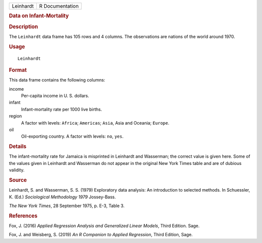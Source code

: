 .. container::

   .. container::

      ========= ===============
      Leinhardt R Documentation
      ========= ===============

      .. rubric:: Data on Infant-Mortality
         :name: data-on-infant-mortality

      .. rubric:: Description
         :name: description

      The ``Leinhardt`` data frame has 105 rows and 4 columns. The
      observations are nations of the world around 1970.

      .. rubric:: Usage
         :name: usage

      ::

         Leinhardt

      .. rubric:: Format
         :name: format

      This data frame contains the following columns:

      income
         Per-capita income in U. S. dollars.

      infant
         Infant-mortality rate per 1000 live births.

      region
         A factor with levels: ``Africa``; ``Americas``; ``Asia``, Asia
         and Oceania; ``Europe``.

      oil
         Oil-exporting country. A factor with levels: ``no``, ``yes``.

      .. rubric:: Details
         :name: details

      The infant-mortality rate for Jamaica is misprinted in Leinhardt
      and Wasserman; the correct value is given here. Some of the values
      given in Leinhardt and Wasserman do not appear in the original New
      York Times table and are of dubious validity.

      .. rubric:: Source
         :name: source

      Leinhardt, S. and Wasserman, S. S. (1979) Exploratory data
      analysis: An introduction to selected methods. In Schuessler, K.
      (Ed.) *Sociological Methodology 1979* Jossey-Bass.

      *The New York Times*, 28 September 1975, p. E-3, Table 3.

      .. rubric:: References
         :name: references

      Fox, J. (2016) *Applied Regression Analysis and Generalized Linear
      Models*, Third Edition. Sage.

      Fox, J. and Weisberg, S. (2019) *An R Companion to Applied
      Regression*, Third Edition, Sage.

